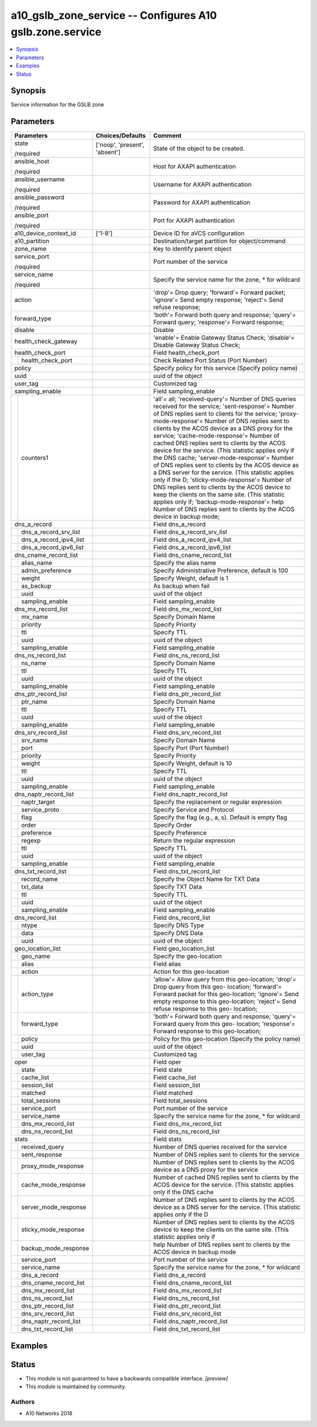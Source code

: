 .. _a10_gslb_zone_service_module:


a10_gslb_zone_service -- Configures A10 gslb.zone.service
=========================================================

.. contents::
   :local:
   :depth: 1


Synopsis
--------

Service information for the GSLB zone






Parameters
----------

+----------------------------+-------------------------------+------------------------------------------------------------------------------------------------------------------------------------------------------------------------------------------------------------------------------------------------------------------------------------------------------------------------------------------------------------------------------------------------------------------------------------------------------------------------------------------------------------------------------------------------------------------------------------------------------------------------------------------------------------------------------------------------------------------------------------------------------------------------------------------------------------------------------------------------------+
| Parameters                 | Choices/Defaults              | Comment                                                                                                                                                                                                                                                                                                                                                                                                                                                                                                                                                                                                                                                                                                                                                                                                                                              |
|                            |                               |                                                                                                                                                                                                                                                                                                                                                                                                                                                                                                                                                                                                                                                                                                                                                                                                                                                      |
|                            |                               |                                                                                                                                                                                                                                                                                                                                                                                                                                                                                                                                                                                                                                                                                                                                                                                                                                                      |
+============================+===============================+======================================================================================================================================================================================================================================================================================================================================================================================================================================================================================================================================================================================================================================================================================================================================================================================================================================================+
| state                      | ['noop', 'present', 'absent'] | State of the object to be created.                                                                                                                                                                                                                                                                                                                                                                                                                                                                                                                                                                                                                                                                                                                                                                                                                   |
|                            |                               |                                                                                                                                                                                                                                                                                                                                                                                                                                                                                                                                                                                                                                                                                                                                                                                                                                                      |
| /required                  |                               |                                                                                                                                                                                                                                                                                                                                                                                                                                                                                                                                                                                                                                                                                                                                                                                                                                                      |
+----------------------------+-------------------------------+------------------------------------------------------------------------------------------------------------------------------------------------------------------------------------------------------------------------------------------------------------------------------------------------------------------------------------------------------------------------------------------------------------------------------------------------------------------------------------------------------------------------------------------------------------------------------------------------------------------------------------------------------------------------------------------------------------------------------------------------------------------------------------------------------------------------------------------------------+
| ansible_host               |                               | Host for AXAPI authentication                                                                                                                                                                                                                                                                                                                                                                                                                                                                                                                                                                                                                                                                                                                                                                                                                        |
|                            |                               |                                                                                                                                                                                                                                                                                                                                                                                                                                                                                                                                                                                                                                                                                                                                                                                                                                                      |
| /required                  |                               |                                                                                                                                                                                                                                                                                                                                                                                                                                                                                                                                                                                                                                                                                                                                                                                                                                                      |
+----------------------------+-------------------------------+------------------------------------------------------------------------------------------------------------------------------------------------------------------------------------------------------------------------------------------------------------------------------------------------------------------------------------------------------------------------------------------------------------------------------------------------------------------------------------------------------------------------------------------------------------------------------------------------------------------------------------------------------------------------------------------------------------------------------------------------------------------------------------------------------------------------------------------------------+
| ansible_username           |                               | Username for AXAPI authentication                                                                                                                                                                                                                                                                                                                                                                                                                                                                                                                                                                                                                                                                                                                                                                                                                    |
|                            |                               |                                                                                                                                                                                                                                                                                                                                                                                                                                                                                                                                                                                                                                                                                                                                                                                                                                                      |
| /required                  |                               |                                                                                                                                                                                                                                                                                                                                                                                                                                                                                                                                                                                                                                                                                                                                                                                                                                                      |
+----------------------------+-------------------------------+------------------------------------------------------------------------------------------------------------------------------------------------------------------------------------------------------------------------------------------------------------------------------------------------------------------------------------------------------------------------------------------------------------------------------------------------------------------------------------------------------------------------------------------------------------------------------------------------------------------------------------------------------------------------------------------------------------------------------------------------------------------------------------------------------------------------------------------------------+
| ansible_password           |                               | Password for AXAPI authentication                                                                                                                                                                                                                                                                                                                                                                                                                                                                                                                                                                                                                                                                                                                                                                                                                    |
|                            |                               |                                                                                                                                                                                                                                                                                                                                                                                                                                                                                                                                                                                                                                                                                                                                                                                                                                                      |
| /required                  |                               |                                                                                                                                                                                                                                                                                                                                                                                                                                                                                                                                                                                                                                                                                                                                                                                                                                                      |
+----------------------------+-------------------------------+------------------------------------------------------------------------------------------------------------------------------------------------------------------------------------------------------------------------------------------------------------------------------------------------------------------------------------------------------------------------------------------------------------------------------------------------------------------------------------------------------------------------------------------------------------------------------------------------------------------------------------------------------------------------------------------------------------------------------------------------------------------------------------------------------------------------------------------------------+
| ansible_port               |                               | Port for AXAPI authentication                                                                                                                                                                                                                                                                                                                                                                                                                                                                                                                                                                                                                                                                                                                                                                                                                        |
|                            |                               |                                                                                                                                                                                                                                                                                                                                                                                                                                                                                                                                                                                                                                                                                                                                                                                                                                                      |
| /required                  |                               |                                                                                                                                                                                                                                                                                                                                                                                                                                                                                                                                                                                                                                                                                                                                                                                                                                                      |
+----------------------------+-------------------------------+------------------------------------------------------------------------------------------------------------------------------------------------------------------------------------------------------------------------------------------------------------------------------------------------------------------------------------------------------------------------------------------------------------------------------------------------------------------------------------------------------------------------------------------------------------------------------------------------------------------------------------------------------------------------------------------------------------------------------------------------------------------------------------------------------------------------------------------------------+
| a10_device_context_id      | ['1-8']                       | Device ID for aVCS configuration                                                                                                                                                                                                                                                                                                                                                                                                                                                                                                                                                                                                                                                                                                                                                                                                                     |
|                            |                               |                                                                                                                                                                                                                                                                                                                                                                                                                                                                                                                                                                                                                                                                                                                                                                                                                                                      |
|                            |                               |                                                                                                                                                                                                                                                                                                                                                                                                                                                                                                                                                                                                                                                                                                                                                                                                                                                      |
+----------------------------+-------------------------------+------------------------------------------------------------------------------------------------------------------------------------------------------------------------------------------------------------------------------------------------------------------------------------------------------------------------------------------------------------------------------------------------------------------------------------------------------------------------------------------------------------------------------------------------------------------------------------------------------------------------------------------------------------------------------------------------------------------------------------------------------------------------------------------------------------------------------------------------------+
| a10_partition              |                               | Destination/target partition for object/command                                                                                                                                                                                                                                                                                                                                                                                                                                                                                                                                                                                                                                                                                                                                                                                                      |
|                            |                               |                                                                                                                                                                                                                                                                                                                                                                                                                                                                                                                                                                                                                                                                                                                                                                                                                                                      |
|                            |                               |                                                                                                                                                                                                                                                                                                                                                                                                                                                                                                                                                                                                                                                                                                                                                                                                                                                      |
+----------------------------+-------------------------------+------------------------------------------------------------------------------------------------------------------------------------------------------------------------------------------------------------------------------------------------------------------------------------------------------------------------------------------------------------------------------------------------------------------------------------------------------------------------------------------------------------------------------------------------------------------------------------------------------------------------------------------------------------------------------------------------------------------------------------------------------------------------------------------------------------------------------------------------------+
| zone_name                  |                               | Key to identify parent object                                                                                                                                                                                                                                                                                                                                                                                                                                                                                                                                                                                                                                                                                                                                                                                                                        |
|                            |                               |                                                                                                                                                                                                                                                                                                                                                                                                                                                                                                                                                                                                                                                                                                                                                                                                                                                      |
|                            |                               |                                                                                                                                                                                                                                                                                                                                                                                                                                                                                                                                                                                                                                                                                                                                                                                                                                                      |
+----------------------------+-------------------------------+------------------------------------------------------------------------------------------------------------------------------------------------------------------------------------------------------------------------------------------------------------------------------------------------------------------------------------------------------------------------------------------------------------------------------------------------------------------------------------------------------------------------------------------------------------------------------------------------------------------------------------------------------------------------------------------------------------------------------------------------------------------------------------------------------------------------------------------------------+
| service_port               |                               | Port number of the service                                                                                                                                                                                                                                                                                                                                                                                                                                                                                                                                                                                                                                                                                                                                                                                                                           |
|                            |                               |                                                                                                                                                                                                                                                                                                                                                                                                                                                                                                                                                                                                                                                                                                                                                                                                                                                      |
| /required                  |                               |                                                                                                                                                                                                                                                                                                                                                                                                                                                                                                                                                                                                                                                                                                                                                                                                                                                      |
+----------------------------+-------------------------------+------------------------------------------------------------------------------------------------------------------------------------------------------------------------------------------------------------------------------------------------------------------------------------------------------------------------------------------------------------------------------------------------------------------------------------------------------------------------------------------------------------------------------------------------------------------------------------------------------------------------------------------------------------------------------------------------------------------------------------------------------------------------------------------------------------------------------------------------------+
| service_name               |                               | Specify the service name for the zone, * for wildcard                                                                                                                                                                                                                                                                                                                                                                                                                                                                                                                                                                                                                                                                                                                                                                                                |
|                            |                               |                                                                                                                                                                                                                                                                                                                                                                                                                                                                                                                                                                                                                                                                                                                                                                                                                                                      |
| /required                  |                               |                                                                                                                                                                                                                                                                                                                                                                                                                                                                                                                                                                                                                                                                                                                                                                                                                                                      |
+----------------------------+-------------------------------+------------------------------------------------------------------------------------------------------------------------------------------------------------------------------------------------------------------------------------------------------------------------------------------------------------------------------------------------------------------------------------------------------------------------------------------------------------------------------------------------------------------------------------------------------------------------------------------------------------------------------------------------------------------------------------------------------------------------------------------------------------------------------------------------------------------------------------------------------+
| action                     |                               | 'drop'= Drop query; 'forward'= Forward packet; 'ignore'= Send empty response; 'reject'= Send refuse response;                                                                                                                                                                                                                                                                                                                                                                                                                                                                                                                                                                                                                                                                                                                                        |
|                            |                               |                                                                                                                                                                                                                                                                                                                                                                                                                                                                                                                                                                                                                                                                                                                                                                                                                                                      |
|                            |                               |                                                                                                                                                                                                                                                                                                                                                                                                                                                                                                                                                                                                                                                                                                                                                                                                                                                      |
+----------------------------+-------------------------------+------------------------------------------------------------------------------------------------------------------------------------------------------------------------------------------------------------------------------------------------------------------------------------------------------------------------------------------------------------------------------------------------------------------------------------------------------------------------------------------------------------------------------------------------------------------------------------------------------------------------------------------------------------------------------------------------------------------------------------------------------------------------------------------------------------------------------------------------------+
| forward_type               |                               | 'both'= Forward both query and response; 'query'= Forward query; 'response'= Forward response;                                                                                                                                                                                                                                                                                                                                                                                                                                                                                                                                                                                                                                                                                                                                                       |
|                            |                               |                                                                                                                                                                                                                                                                                                                                                                                                                                                                                                                                                                                                                                                                                                                                                                                                                                                      |
|                            |                               |                                                                                                                                                                                                                                                                                                                                                                                                                                                                                                                                                                                                                                                                                                                                                                                                                                                      |
+----------------------------+-------------------------------+------------------------------------------------------------------------------------------------------------------------------------------------------------------------------------------------------------------------------------------------------------------------------------------------------------------------------------------------------------------------------------------------------------------------------------------------------------------------------------------------------------------------------------------------------------------------------------------------------------------------------------------------------------------------------------------------------------------------------------------------------------------------------------------------------------------------------------------------------+
| disable                    |                               | Disable                                                                                                                                                                                                                                                                                                                                                                                                                                                                                                                                                                                                                                                                                                                                                                                                                                              |
|                            |                               |                                                                                                                                                                                                                                                                                                                                                                                                                                                                                                                                                                                                                                                                                                                                                                                                                                                      |
|                            |                               |                                                                                                                                                                                                                                                                                                                                                                                                                                                                                                                                                                                                                                                                                                                                                                                                                                                      |
+----------------------------+-------------------------------+------------------------------------------------------------------------------------------------------------------------------------------------------------------------------------------------------------------------------------------------------------------------------------------------------------------------------------------------------------------------------------------------------------------------------------------------------------------------------------------------------------------------------------------------------------------------------------------------------------------------------------------------------------------------------------------------------------------------------------------------------------------------------------------------------------------------------------------------------+
| health_check_gateway       |                               | 'enable'= Enable Gateway Status Check; 'disable'= Disable Gateway Status Check;                                                                                                                                                                                                                                                                                                                                                                                                                                                                                                                                                                                                                                                                                                                                                                      |
|                            |                               |                                                                                                                                                                                                                                                                                                                                                                                                                                                                                                                                                                                                                                                                                                                                                                                                                                                      |
|                            |                               |                                                                                                                                                                                                                                                                                                                                                                                                                                                                                                                                                                                                                                                                                                                                                                                                                                                      |
+----------------------------+-------------------------------+------------------------------------------------------------------------------------------------------------------------------------------------------------------------------------------------------------------------------------------------------------------------------------------------------------------------------------------------------------------------------------------------------------------------------------------------------------------------------------------------------------------------------------------------------------------------------------------------------------------------------------------------------------------------------------------------------------------------------------------------------------------------------------------------------------------------------------------------------+
| health_check_port          |                               | Field health_check_port                                                                                                                                                                                                                                                                                                                                                                                                                                                                                                                                                                                                                                                                                                                                                                                                                              |
|                            |                               |                                                                                                                                                                                                                                                                                                                                                                                                                                                                                                                                                                                                                                                                                                                                                                                                                                                      |
|                            |                               |                                                                                                                                                                                                                                                                                                                                                                                                                                                                                                                                                                                                                                                                                                                                                                                                                                                      |
+---+------------------------+-------------------------------+------------------------------------------------------------------------------------------------------------------------------------------------------------------------------------------------------------------------------------------------------------------------------------------------------------------------------------------------------------------------------------------------------------------------------------------------------------------------------------------------------------------------------------------------------------------------------------------------------------------------------------------------------------------------------------------------------------------------------------------------------------------------------------------------------------------------------------------------------+
|   | health_check_port      |                               | Check Related Port Status (Port Number)                                                                                                                                                                                                                                                                                                                                                                                                                                                                                                                                                                                                                                                                                                                                                                                                              |
|   |                        |                               |                                                                                                                                                                                                                                                                                                                                                                                                                                                                                                                                                                                                                                                                                                                                                                                                                                                      |
|   |                        |                               |                                                                                                                                                                                                                                                                                                                                                                                                                                                                                                                                                                                                                                                                                                                                                                                                                                                      |
+---+------------------------+-------------------------------+------------------------------------------------------------------------------------------------------------------------------------------------------------------------------------------------------------------------------------------------------------------------------------------------------------------------------------------------------------------------------------------------------------------------------------------------------------------------------------------------------------------------------------------------------------------------------------------------------------------------------------------------------------------------------------------------------------------------------------------------------------------------------------------------------------------------------------------------------+
| policy                     |                               | Specify policy for this service (Specify policy name)                                                                                                                                                                                                                                                                                                                                                                                                                                                                                                                                                                                                                                                                                                                                                                                                |
|                            |                               |                                                                                                                                                                                                                                                                                                                                                                                                                                                                                                                                                                                                                                                                                                                                                                                                                                                      |
|                            |                               |                                                                                                                                                                                                                                                                                                                                                                                                                                                                                                                                                                                                                                                                                                                                                                                                                                                      |
+----------------------------+-------------------------------+------------------------------------------------------------------------------------------------------------------------------------------------------------------------------------------------------------------------------------------------------------------------------------------------------------------------------------------------------------------------------------------------------------------------------------------------------------------------------------------------------------------------------------------------------------------------------------------------------------------------------------------------------------------------------------------------------------------------------------------------------------------------------------------------------------------------------------------------------+
| uuid                       |                               | uuid of the object                                                                                                                                                                                                                                                                                                                                                                                                                                                                                                                                                                                                                                                                                                                                                                                                                                   |
|                            |                               |                                                                                                                                                                                                                                                                                                                                                                                                                                                                                                                                                                                                                                                                                                                                                                                                                                                      |
|                            |                               |                                                                                                                                                                                                                                                                                                                                                                                                                                                                                                                                                                                                                                                                                                                                                                                                                                                      |
+----------------------------+-------------------------------+------------------------------------------------------------------------------------------------------------------------------------------------------------------------------------------------------------------------------------------------------------------------------------------------------------------------------------------------------------------------------------------------------------------------------------------------------------------------------------------------------------------------------------------------------------------------------------------------------------------------------------------------------------------------------------------------------------------------------------------------------------------------------------------------------------------------------------------------------+
| user_tag                   |                               | Customized tag                                                                                                                                                                                                                                                                                                                                                                                                                                                                                                                                                                                                                                                                                                                                                                                                                                       |
|                            |                               |                                                                                                                                                                                                                                                                                                                                                                                                                                                                                                                                                                                                                                                                                                                                                                                                                                                      |
|                            |                               |                                                                                                                                                                                                                                                                                                                                                                                                                                                                                                                                                                                                                                                                                                                                                                                                                                                      |
+----------------------------+-------------------------------+------------------------------------------------------------------------------------------------------------------------------------------------------------------------------------------------------------------------------------------------------------------------------------------------------------------------------------------------------------------------------------------------------------------------------------------------------------------------------------------------------------------------------------------------------------------------------------------------------------------------------------------------------------------------------------------------------------------------------------------------------------------------------------------------------------------------------------------------------+
| sampling_enable            |                               | Field sampling_enable                                                                                                                                                                                                                                                                                                                                                                                                                                                                                                                                                                                                                                                                                                                                                                                                                                |
|                            |                               |                                                                                                                                                                                                                                                                                                                                                                                                                                                                                                                                                                                                                                                                                                                                                                                                                                                      |
|                            |                               |                                                                                                                                                                                                                                                                                                                                                                                                                                                                                                                                                                                                                                                                                                                                                                                                                                                      |
+---+------------------------+-------------------------------+------------------------------------------------------------------------------------------------------------------------------------------------------------------------------------------------------------------------------------------------------------------------------------------------------------------------------------------------------------------------------------------------------------------------------------------------------------------------------------------------------------------------------------------------------------------------------------------------------------------------------------------------------------------------------------------------------------------------------------------------------------------------------------------------------------------------------------------------------+
|   | counters1              |                               | 'all'= all; 'received-query'= Number of DNS queries received for the service; 'sent-response'= Number of DNS replies sent to clients for the service; 'proxy- mode-response'= Number of DNS replies sent to clients by the ACOS device as a DNS proxy for the service; 'cache-mode-response'= Number of cached DNS replies sent to clients by the ACOS device for the service. (This statistic applies only if the DNS cache; 'server-mode-response'= Number of DNS replies sent to clients by the ACOS device as a DNS server for the service. (This statistic applies only if the D; 'sticky-mode-response'= Number of DNS replies sent to clients by the ACOS device to keep the clients on the same site. (This statistic applies only if; 'backup-mode-response'= help Number of DNS replies sent to clients by the ACOS device in backup mode; |
|   |                        |                               |                                                                                                                                                                                                                                                                                                                                                                                                                                                                                                                                                                                                                                                                                                                                                                                                                                                      |
|   |                        |                               |                                                                                                                                                                                                                                                                                                                                                                                                                                                                                                                                                                                                                                                                                                                                                                                                                                                      |
+---+------------------------+-------------------------------+------------------------------------------------------------------------------------------------------------------------------------------------------------------------------------------------------------------------------------------------------------------------------------------------------------------------------------------------------------------------------------------------------------------------------------------------------------------------------------------------------------------------------------------------------------------------------------------------------------------------------------------------------------------------------------------------------------------------------------------------------------------------------------------------------------------------------------------------------+
| dns_a_record               |                               | Field dns_a_record                                                                                                                                                                                                                                                                                                                                                                                                                                                                                                                                                                                                                                                                                                                                                                                                                                   |
|                            |                               |                                                                                                                                                                                                                                                                                                                                                                                                                                                                                                                                                                                                                                                                                                                                                                                                                                                      |
|                            |                               |                                                                                                                                                                                                                                                                                                                                                                                                                                                                                                                                                                                                                                                                                                                                                                                                                                                      |
+---+------------------------+-------------------------------+------------------------------------------------------------------------------------------------------------------------------------------------------------------------------------------------------------------------------------------------------------------------------------------------------------------------------------------------------------------------------------------------------------------------------------------------------------------------------------------------------------------------------------------------------------------------------------------------------------------------------------------------------------------------------------------------------------------------------------------------------------------------------------------------------------------------------------------------------+
|   | dns_a_record_srv_list  |                               | Field dns_a_record_srv_list                                                                                                                                                                                                                                                                                                                                                                                                                                                                                                                                                                                                                                                                                                                                                                                                                          |
|   |                        |                               |                                                                                                                                                                                                                                                                                                                                                                                                                                                                                                                                                                                                                                                                                                                                                                                                                                                      |
|   |                        |                               |                                                                                                                                                                                                                                                                                                                                                                                                                                                                                                                                                                                                                                                                                                                                                                                                                                                      |
+---+------------------------+-------------------------------+------------------------------------------------------------------------------------------------------------------------------------------------------------------------------------------------------------------------------------------------------------------------------------------------------------------------------------------------------------------------------------------------------------------------------------------------------------------------------------------------------------------------------------------------------------------------------------------------------------------------------------------------------------------------------------------------------------------------------------------------------------------------------------------------------------------------------------------------------+
|   | dns_a_record_ipv4_list |                               | Field dns_a_record_ipv4_list                                                                                                                                                                                                                                                                                                                                                                                                                                                                                                                                                                                                                                                                                                                                                                                                                         |
|   |                        |                               |                                                                                                                                                                                                                                                                                                                                                                                                                                                                                                                                                                                                                                                                                                                                                                                                                                                      |
|   |                        |                               |                                                                                                                                                                                                                                                                                                                                                                                                                                                                                                                                                                                                                                                                                                                                                                                                                                                      |
+---+------------------------+-------------------------------+------------------------------------------------------------------------------------------------------------------------------------------------------------------------------------------------------------------------------------------------------------------------------------------------------------------------------------------------------------------------------------------------------------------------------------------------------------------------------------------------------------------------------------------------------------------------------------------------------------------------------------------------------------------------------------------------------------------------------------------------------------------------------------------------------------------------------------------------------+
|   | dns_a_record_ipv6_list |                               | Field dns_a_record_ipv6_list                                                                                                                                                                                                                                                                                                                                                                                                                                                                                                                                                                                                                                                                                                                                                                                                                         |
|   |                        |                               |                                                                                                                                                                                                                                                                                                                                                                                                                                                                                                                                                                                                                                                                                                                                                                                                                                                      |
|   |                        |                               |                                                                                                                                                                                                                                                                                                                                                                                                                                                                                                                                                                                                                                                                                                                                                                                                                                                      |
+---+------------------------+-------------------------------+------------------------------------------------------------------------------------------------------------------------------------------------------------------------------------------------------------------------------------------------------------------------------------------------------------------------------------------------------------------------------------------------------------------------------------------------------------------------------------------------------------------------------------------------------------------------------------------------------------------------------------------------------------------------------------------------------------------------------------------------------------------------------------------------------------------------------------------------------+
| dns_cname_record_list      |                               | Field dns_cname_record_list                                                                                                                                                                                                                                                                                                                                                                                                                                                                                                                                                                                                                                                                                                                                                                                                                          |
|                            |                               |                                                                                                                                                                                                                                                                                                                                                                                                                                                                                                                                                                                                                                                                                                                                                                                                                                                      |
|                            |                               |                                                                                                                                                                                                                                                                                                                                                                                                                                                                                                                                                                                                                                                                                                                                                                                                                                                      |
+---+------------------------+-------------------------------+------------------------------------------------------------------------------------------------------------------------------------------------------------------------------------------------------------------------------------------------------------------------------------------------------------------------------------------------------------------------------------------------------------------------------------------------------------------------------------------------------------------------------------------------------------------------------------------------------------------------------------------------------------------------------------------------------------------------------------------------------------------------------------------------------------------------------------------------------+
|   | alias_name             |                               | Specify the alias name                                                                                                                                                                                                                                                                                                                                                                                                                                                                                                                                                                                                                                                                                                                                                                                                                               |
|   |                        |                               |                                                                                                                                                                                                                                                                                                                                                                                                                                                                                                                                                                                                                                                                                                                                                                                                                                                      |
|   |                        |                               |                                                                                                                                                                                                                                                                                                                                                                                                                                                                                                                                                                                                                                                                                                                                                                                                                                                      |
+---+------------------------+-------------------------------+------------------------------------------------------------------------------------------------------------------------------------------------------------------------------------------------------------------------------------------------------------------------------------------------------------------------------------------------------------------------------------------------------------------------------------------------------------------------------------------------------------------------------------------------------------------------------------------------------------------------------------------------------------------------------------------------------------------------------------------------------------------------------------------------------------------------------------------------------+
|   | admin_preference       |                               | Specify Administrative Preference, default is 100                                                                                                                                                                                                                                                                                                                                                                                                                                                                                                                                                                                                                                                                                                                                                                                                    |
|   |                        |                               |                                                                                                                                                                                                                                                                                                                                                                                                                                                                                                                                                                                                                                                                                                                                                                                                                                                      |
|   |                        |                               |                                                                                                                                                                                                                                                                                                                                                                                                                                                                                                                                                                                                                                                                                                                                                                                                                                                      |
+---+------------------------+-------------------------------+------------------------------------------------------------------------------------------------------------------------------------------------------------------------------------------------------------------------------------------------------------------------------------------------------------------------------------------------------------------------------------------------------------------------------------------------------------------------------------------------------------------------------------------------------------------------------------------------------------------------------------------------------------------------------------------------------------------------------------------------------------------------------------------------------------------------------------------------------+
|   | weight                 |                               | Specify Weight, default is 1                                                                                                                                                                                                                                                                                                                                                                                                                                                                                                                                                                                                                                                                                                                                                                                                                         |
|   |                        |                               |                                                                                                                                                                                                                                                                                                                                                                                                                                                                                                                                                                                                                                                                                                                                                                                                                                                      |
|   |                        |                               |                                                                                                                                                                                                                                                                                                                                                                                                                                                                                                                                                                                                                                                                                                                                                                                                                                                      |
+---+------------------------+-------------------------------+------------------------------------------------------------------------------------------------------------------------------------------------------------------------------------------------------------------------------------------------------------------------------------------------------------------------------------------------------------------------------------------------------------------------------------------------------------------------------------------------------------------------------------------------------------------------------------------------------------------------------------------------------------------------------------------------------------------------------------------------------------------------------------------------------------------------------------------------------+
|   | as_backup              |                               | As backup when fail                                                                                                                                                                                                                                                                                                                                                                                                                                                                                                                                                                                                                                                                                                                                                                                                                                  |
|   |                        |                               |                                                                                                                                                                                                                                                                                                                                                                                                                                                                                                                                                                                                                                                                                                                                                                                                                                                      |
|   |                        |                               |                                                                                                                                                                                                                                                                                                                                                                                                                                                                                                                                                                                                                                                                                                                                                                                                                                                      |
+---+------------------------+-------------------------------+------------------------------------------------------------------------------------------------------------------------------------------------------------------------------------------------------------------------------------------------------------------------------------------------------------------------------------------------------------------------------------------------------------------------------------------------------------------------------------------------------------------------------------------------------------------------------------------------------------------------------------------------------------------------------------------------------------------------------------------------------------------------------------------------------------------------------------------------------+
|   | uuid                   |                               | uuid of the object                                                                                                                                                                                                                                                                                                                                                                                                                                                                                                                                                                                                                                                                                                                                                                                                                                   |
|   |                        |                               |                                                                                                                                                                                                                                                                                                                                                                                                                                                                                                                                                                                                                                                                                                                                                                                                                                                      |
|   |                        |                               |                                                                                                                                                                                                                                                                                                                                                                                                                                                                                                                                                                                                                                                                                                                                                                                                                                                      |
+---+------------------------+-------------------------------+------------------------------------------------------------------------------------------------------------------------------------------------------------------------------------------------------------------------------------------------------------------------------------------------------------------------------------------------------------------------------------------------------------------------------------------------------------------------------------------------------------------------------------------------------------------------------------------------------------------------------------------------------------------------------------------------------------------------------------------------------------------------------------------------------------------------------------------------------+
|   | sampling_enable        |                               | Field sampling_enable                                                                                                                                                                                                                                                                                                                                                                                                                                                                                                                                                                                                                                                                                                                                                                                                                                |
|   |                        |                               |                                                                                                                                                                                                                                                                                                                                                                                                                                                                                                                                                                                                                                                                                                                                                                                                                                                      |
|   |                        |                               |                                                                                                                                                                                                                                                                                                                                                                                                                                                                                                                                                                                                                                                                                                                                                                                                                                                      |
+---+------------------------+-------------------------------+------------------------------------------------------------------------------------------------------------------------------------------------------------------------------------------------------------------------------------------------------------------------------------------------------------------------------------------------------------------------------------------------------------------------------------------------------------------------------------------------------------------------------------------------------------------------------------------------------------------------------------------------------------------------------------------------------------------------------------------------------------------------------------------------------------------------------------------------------+
| dns_mx_record_list         |                               | Field dns_mx_record_list                                                                                                                                                                                                                                                                                                                                                                                                                                                                                                                                                                                                                                                                                                                                                                                                                             |
|                            |                               |                                                                                                                                                                                                                                                                                                                                                                                                                                                                                                                                                                                                                                                                                                                                                                                                                                                      |
|                            |                               |                                                                                                                                                                                                                                                                                                                                                                                                                                                                                                                                                                                                                                                                                                                                                                                                                                                      |
+---+------------------------+-------------------------------+------------------------------------------------------------------------------------------------------------------------------------------------------------------------------------------------------------------------------------------------------------------------------------------------------------------------------------------------------------------------------------------------------------------------------------------------------------------------------------------------------------------------------------------------------------------------------------------------------------------------------------------------------------------------------------------------------------------------------------------------------------------------------------------------------------------------------------------------------+
|   | mx_name                |                               | Specify Domain Name                                                                                                                                                                                                                                                                                                                                                                                                                                                                                                                                                                                                                                                                                                                                                                                                                                  |
|   |                        |                               |                                                                                                                                                                                                                                                                                                                                                                                                                                                                                                                                                                                                                                                                                                                                                                                                                                                      |
|   |                        |                               |                                                                                                                                                                                                                                                                                                                                                                                                                                                                                                                                                                                                                                                                                                                                                                                                                                                      |
+---+------------------------+-------------------------------+------------------------------------------------------------------------------------------------------------------------------------------------------------------------------------------------------------------------------------------------------------------------------------------------------------------------------------------------------------------------------------------------------------------------------------------------------------------------------------------------------------------------------------------------------------------------------------------------------------------------------------------------------------------------------------------------------------------------------------------------------------------------------------------------------------------------------------------------------+
|   | priority               |                               | Specify Priority                                                                                                                                                                                                                                                                                                                                                                                                                                                                                                                                                                                                                                                                                                                                                                                                                                     |
|   |                        |                               |                                                                                                                                                                                                                                                                                                                                                                                                                                                                                                                                                                                                                                                                                                                                                                                                                                                      |
|   |                        |                               |                                                                                                                                                                                                                                                                                                                                                                                                                                                                                                                                                                                                                                                                                                                                                                                                                                                      |
+---+------------------------+-------------------------------+------------------------------------------------------------------------------------------------------------------------------------------------------------------------------------------------------------------------------------------------------------------------------------------------------------------------------------------------------------------------------------------------------------------------------------------------------------------------------------------------------------------------------------------------------------------------------------------------------------------------------------------------------------------------------------------------------------------------------------------------------------------------------------------------------------------------------------------------------+
|   | ttl                    |                               | Specify TTL                                                                                                                                                                                                                                                                                                                                                                                                                                                                                                                                                                                                                                                                                                                                                                                                                                          |
|   |                        |                               |                                                                                                                                                                                                                                                                                                                                                                                                                                                                                                                                                                                                                                                                                                                                                                                                                                                      |
|   |                        |                               |                                                                                                                                                                                                                                                                                                                                                                                                                                                                                                                                                                                                                                                                                                                                                                                                                                                      |
+---+------------------------+-------------------------------+------------------------------------------------------------------------------------------------------------------------------------------------------------------------------------------------------------------------------------------------------------------------------------------------------------------------------------------------------------------------------------------------------------------------------------------------------------------------------------------------------------------------------------------------------------------------------------------------------------------------------------------------------------------------------------------------------------------------------------------------------------------------------------------------------------------------------------------------------+
|   | uuid                   |                               | uuid of the object                                                                                                                                                                                                                                                                                                                                                                                                                                                                                                                                                                                                                                                                                                                                                                                                                                   |
|   |                        |                               |                                                                                                                                                                                                                                                                                                                                                                                                                                                                                                                                                                                                                                                                                                                                                                                                                                                      |
|   |                        |                               |                                                                                                                                                                                                                                                                                                                                                                                                                                                                                                                                                                                                                                                                                                                                                                                                                                                      |
+---+------------------------+-------------------------------+------------------------------------------------------------------------------------------------------------------------------------------------------------------------------------------------------------------------------------------------------------------------------------------------------------------------------------------------------------------------------------------------------------------------------------------------------------------------------------------------------------------------------------------------------------------------------------------------------------------------------------------------------------------------------------------------------------------------------------------------------------------------------------------------------------------------------------------------------+
|   | sampling_enable        |                               | Field sampling_enable                                                                                                                                                                                                                                                                                                                                                                                                                                                                                                                                                                                                                                                                                                                                                                                                                                |
|   |                        |                               |                                                                                                                                                                                                                                                                                                                                                                                                                                                                                                                                                                                                                                                                                                                                                                                                                                                      |
|   |                        |                               |                                                                                                                                                                                                                                                                                                                                                                                                                                                                                                                                                                                                                                                                                                                                                                                                                                                      |
+---+------------------------+-------------------------------+------------------------------------------------------------------------------------------------------------------------------------------------------------------------------------------------------------------------------------------------------------------------------------------------------------------------------------------------------------------------------------------------------------------------------------------------------------------------------------------------------------------------------------------------------------------------------------------------------------------------------------------------------------------------------------------------------------------------------------------------------------------------------------------------------------------------------------------------------+
| dns_ns_record_list         |                               | Field dns_ns_record_list                                                                                                                                                                                                                                                                                                                                                                                                                                                                                                                                                                                                                                                                                                                                                                                                                             |
|                            |                               |                                                                                                                                                                                                                                                                                                                                                                                                                                                                                                                                                                                                                                                                                                                                                                                                                                                      |
|                            |                               |                                                                                                                                                                                                                                                                                                                                                                                                                                                                                                                                                                                                                                                                                                                                                                                                                                                      |
+---+------------------------+-------------------------------+------------------------------------------------------------------------------------------------------------------------------------------------------------------------------------------------------------------------------------------------------------------------------------------------------------------------------------------------------------------------------------------------------------------------------------------------------------------------------------------------------------------------------------------------------------------------------------------------------------------------------------------------------------------------------------------------------------------------------------------------------------------------------------------------------------------------------------------------------+
|   | ns_name                |                               | Specify Domain Name                                                                                                                                                                                                                                                                                                                                                                                                                                                                                                                                                                                                                                                                                                                                                                                                                                  |
|   |                        |                               |                                                                                                                                                                                                                                                                                                                                                                                                                                                                                                                                                                                                                                                                                                                                                                                                                                                      |
|   |                        |                               |                                                                                                                                                                                                                                                                                                                                                                                                                                                                                                                                                                                                                                                                                                                                                                                                                                                      |
+---+------------------------+-------------------------------+------------------------------------------------------------------------------------------------------------------------------------------------------------------------------------------------------------------------------------------------------------------------------------------------------------------------------------------------------------------------------------------------------------------------------------------------------------------------------------------------------------------------------------------------------------------------------------------------------------------------------------------------------------------------------------------------------------------------------------------------------------------------------------------------------------------------------------------------------+
|   | ttl                    |                               | Specify TTL                                                                                                                                                                                                                                                                                                                                                                                                                                                                                                                                                                                                                                                                                                                                                                                                                                          |
|   |                        |                               |                                                                                                                                                                                                                                                                                                                                                                                                                                                                                                                                                                                                                                                                                                                                                                                                                                                      |
|   |                        |                               |                                                                                                                                                                                                                                                                                                                                                                                                                                                                                                                                                                                                                                                                                                                                                                                                                                                      |
+---+------------------------+-------------------------------+------------------------------------------------------------------------------------------------------------------------------------------------------------------------------------------------------------------------------------------------------------------------------------------------------------------------------------------------------------------------------------------------------------------------------------------------------------------------------------------------------------------------------------------------------------------------------------------------------------------------------------------------------------------------------------------------------------------------------------------------------------------------------------------------------------------------------------------------------+
|   | uuid                   |                               | uuid of the object                                                                                                                                                                                                                                                                                                                                                                                                                                                                                                                                                                                                                                                                                                                                                                                                                                   |
|   |                        |                               |                                                                                                                                                                                                                                                                                                                                                                                                                                                                                                                                                                                                                                                                                                                                                                                                                                                      |
|   |                        |                               |                                                                                                                                                                                                                                                                                                                                                                                                                                                                                                                                                                                                                                                                                                                                                                                                                                                      |
+---+------------------------+-------------------------------+------------------------------------------------------------------------------------------------------------------------------------------------------------------------------------------------------------------------------------------------------------------------------------------------------------------------------------------------------------------------------------------------------------------------------------------------------------------------------------------------------------------------------------------------------------------------------------------------------------------------------------------------------------------------------------------------------------------------------------------------------------------------------------------------------------------------------------------------------+
|   | sampling_enable        |                               | Field sampling_enable                                                                                                                                                                                                                                                                                                                                                                                                                                                                                                                                                                                                                                                                                                                                                                                                                                |
|   |                        |                               |                                                                                                                                                                                                                                                                                                                                                                                                                                                                                                                                                                                                                                                                                                                                                                                                                                                      |
|   |                        |                               |                                                                                                                                                                                                                                                                                                                                                                                                                                                                                                                                                                                                                                                                                                                                                                                                                                                      |
+---+------------------------+-------------------------------+------------------------------------------------------------------------------------------------------------------------------------------------------------------------------------------------------------------------------------------------------------------------------------------------------------------------------------------------------------------------------------------------------------------------------------------------------------------------------------------------------------------------------------------------------------------------------------------------------------------------------------------------------------------------------------------------------------------------------------------------------------------------------------------------------------------------------------------------------+
| dns_ptr_record_list        |                               | Field dns_ptr_record_list                                                                                                                                                                                                                                                                                                                                                                                                                                                                                                                                                                                                                                                                                                                                                                                                                            |
|                            |                               |                                                                                                                                                                                                                                                                                                                                                                                                                                                                                                                                                                                                                                                                                                                                                                                                                                                      |
|                            |                               |                                                                                                                                                                                                                                                                                                                                                                                                                                                                                                                                                                                                                                                                                                                                                                                                                                                      |
+---+------------------------+-------------------------------+------------------------------------------------------------------------------------------------------------------------------------------------------------------------------------------------------------------------------------------------------------------------------------------------------------------------------------------------------------------------------------------------------------------------------------------------------------------------------------------------------------------------------------------------------------------------------------------------------------------------------------------------------------------------------------------------------------------------------------------------------------------------------------------------------------------------------------------------------+
|   | ptr_name               |                               | Specify Domain Name                                                                                                                                                                                                                                                                                                                                                                                                                                                                                                                                                                                                                                                                                                                                                                                                                                  |
|   |                        |                               |                                                                                                                                                                                                                                                                                                                                                                                                                                                                                                                                                                                                                                                                                                                                                                                                                                                      |
|   |                        |                               |                                                                                                                                                                                                                                                                                                                                                                                                                                                                                                                                                                                                                                                                                                                                                                                                                                                      |
+---+------------------------+-------------------------------+------------------------------------------------------------------------------------------------------------------------------------------------------------------------------------------------------------------------------------------------------------------------------------------------------------------------------------------------------------------------------------------------------------------------------------------------------------------------------------------------------------------------------------------------------------------------------------------------------------------------------------------------------------------------------------------------------------------------------------------------------------------------------------------------------------------------------------------------------+
|   | ttl                    |                               | Specify TTL                                                                                                                                                                                                                                                                                                                                                                                                                                                                                                                                                                                                                                                                                                                                                                                                                                          |
|   |                        |                               |                                                                                                                                                                                                                                                                                                                                                                                                                                                                                                                                                                                                                                                                                                                                                                                                                                                      |
|   |                        |                               |                                                                                                                                                                                                                                                                                                                                                                                                                                                                                                                                                                                                                                                                                                                                                                                                                                                      |
+---+------------------------+-------------------------------+------------------------------------------------------------------------------------------------------------------------------------------------------------------------------------------------------------------------------------------------------------------------------------------------------------------------------------------------------------------------------------------------------------------------------------------------------------------------------------------------------------------------------------------------------------------------------------------------------------------------------------------------------------------------------------------------------------------------------------------------------------------------------------------------------------------------------------------------------+
|   | uuid                   |                               | uuid of the object                                                                                                                                                                                                                                                                                                                                                                                                                                                                                                                                                                                                                                                                                                                                                                                                                                   |
|   |                        |                               |                                                                                                                                                                                                                                                                                                                                                                                                                                                                                                                                                                                                                                                                                                                                                                                                                                                      |
|   |                        |                               |                                                                                                                                                                                                                                                                                                                                                                                                                                                                                                                                                                                                                                                                                                                                                                                                                                                      |
+---+------------------------+-------------------------------+------------------------------------------------------------------------------------------------------------------------------------------------------------------------------------------------------------------------------------------------------------------------------------------------------------------------------------------------------------------------------------------------------------------------------------------------------------------------------------------------------------------------------------------------------------------------------------------------------------------------------------------------------------------------------------------------------------------------------------------------------------------------------------------------------------------------------------------------------+
|   | sampling_enable        |                               | Field sampling_enable                                                                                                                                                                                                                                                                                                                                                                                                                                                                                                                                                                                                                                                                                                                                                                                                                                |
|   |                        |                               |                                                                                                                                                                                                                                                                                                                                                                                                                                                                                                                                                                                                                                                                                                                                                                                                                                                      |
|   |                        |                               |                                                                                                                                                                                                                                                                                                                                                                                                                                                                                                                                                                                                                                                                                                                                                                                                                                                      |
+---+------------------------+-------------------------------+------------------------------------------------------------------------------------------------------------------------------------------------------------------------------------------------------------------------------------------------------------------------------------------------------------------------------------------------------------------------------------------------------------------------------------------------------------------------------------------------------------------------------------------------------------------------------------------------------------------------------------------------------------------------------------------------------------------------------------------------------------------------------------------------------------------------------------------------------+
| dns_srv_record_list        |                               | Field dns_srv_record_list                                                                                                                                                                                                                                                                                                                                                                                                                                                                                                                                                                                                                                                                                                                                                                                                                            |
|                            |                               |                                                                                                                                                                                                                                                                                                                                                                                                                                                                                                                                                                                                                                                                                                                                                                                                                                                      |
|                            |                               |                                                                                                                                                                                                                                                                                                                                                                                                                                                                                                                                                                                                                                                                                                                                                                                                                                                      |
+---+------------------------+-------------------------------+------------------------------------------------------------------------------------------------------------------------------------------------------------------------------------------------------------------------------------------------------------------------------------------------------------------------------------------------------------------------------------------------------------------------------------------------------------------------------------------------------------------------------------------------------------------------------------------------------------------------------------------------------------------------------------------------------------------------------------------------------------------------------------------------------------------------------------------------------+
|   | srv_name               |                               | Specify Domain Name                                                                                                                                                                                                                                                                                                                                                                                                                                                                                                                                                                                                                                                                                                                                                                                                                                  |
|   |                        |                               |                                                                                                                                                                                                                                                                                                                                                                                                                                                                                                                                                                                                                                                                                                                                                                                                                                                      |
|   |                        |                               |                                                                                                                                                                                                                                                                                                                                                                                                                                                                                                                                                                                                                                                                                                                                                                                                                                                      |
+---+------------------------+-------------------------------+------------------------------------------------------------------------------------------------------------------------------------------------------------------------------------------------------------------------------------------------------------------------------------------------------------------------------------------------------------------------------------------------------------------------------------------------------------------------------------------------------------------------------------------------------------------------------------------------------------------------------------------------------------------------------------------------------------------------------------------------------------------------------------------------------------------------------------------------------+
|   | port                   |                               | Specify Port (Port Number)                                                                                                                                                                                                                                                                                                                                                                                                                                                                                                                                                                                                                                                                                                                                                                                                                           |
|   |                        |                               |                                                                                                                                                                                                                                                                                                                                                                                                                                                                                                                                                                                                                                                                                                                                                                                                                                                      |
|   |                        |                               |                                                                                                                                                                                                                                                                                                                                                                                                                                                                                                                                                                                                                                                                                                                                                                                                                                                      |
+---+------------------------+-------------------------------+------------------------------------------------------------------------------------------------------------------------------------------------------------------------------------------------------------------------------------------------------------------------------------------------------------------------------------------------------------------------------------------------------------------------------------------------------------------------------------------------------------------------------------------------------------------------------------------------------------------------------------------------------------------------------------------------------------------------------------------------------------------------------------------------------------------------------------------------------+
|   | priority               |                               | Specify Priority                                                                                                                                                                                                                                                                                                                                                                                                                                                                                                                                                                                                                                                                                                                                                                                                                                     |
|   |                        |                               |                                                                                                                                                                                                                                                                                                                                                                                                                                                                                                                                                                                                                                                                                                                                                                                                                                                      |
|   |                        |                               |                                                                                                                                                                                                                                                                                                                                                                                                                                                                                                                                                                                                                                                                                                                                                                                                                                                      |
+---+------------------------+-------------------------------+------------------------------------------------------------------------------------------------------------------------------------------------------------------------------------------------------------------------------------------------------------------------------------------------------------------------------------------------------------------------------------------------------------------------------------------------------------------------------------------------------------------------------------------------------------------------------------------------------------------------------------------------------------------------------------------------------------------------------------------------------------------------------------------------------------------------------------------------------+
|   | weight                 |                               | Specify Weight, default is 10                                                                                                                                                                                                                                                                                                                                                                                                                                                                                                                                                                                                                                                                                                                                                                                                                        |
|   |                        |                               |                                                                                                                                                                                                                                                                                                                                                                                                                                                                                                                                                                                                                                                                                                                                                                                                                                                      |
|   |                        |                               |                                                                                                                                                                                                                                                                                                                                                                                                                                                                                                                                                                                                                                                                                                                                                                                                                                                      |
+---+------------------------+-------------------------------+------------------------------------------------------------------------------------------------------------------------------------------------------------------------------------------------------------------------------------------------------------------------------------------------------------------------------------------------------------------------------------------------------------------------------------------------------------------------------------------------------------------------------------------------------------------------------------------------------------------------------------------------------------------------------------------------------------------------------------------------------------------------------------------------------------------------------------------------------+
|   | ttl                    |                               | Specify TTL                                                                                                                                                                                                                                                                                                                                                                                                                                                                                                                                                                                                                                                                                                                                                                                                                                          |
|   |                        |                               |                                                                                                                                                                                                                                                                                                                                                                                                                                                                                                                                                                                                                                                                                                                                                                                                                                                      |
|   |                        |                               |                                                                                                                                                                                                                                                                                                                                                                                                                                                                                                                                                                                                                                                                                                                                                                                                                                                      |
+---+------------------------+-------------------------------+------------------------------------------------------------------------------------------------------------------------------------------------------------------------------------------------------------------------------------------------------------------------------------------------------------------------------------------------------------------------------------------------------------------------------------------------------------------------------------------------------------------------------------------------------------------------------------------------------------------------------------------------------------------------------------------------------------------------------------------------------------------------------------------------------------------------------------------------------+
|   | uuid                   |                               | uuid of the object                                                                                                                                                                                                                                                                                                                                                                                                                                                                                                                                                                                                                                                                                                                                                                                                                                   |
|   |                        |                               |                                                                                                                                                                                                                                                                                                                                                                                                                                                                                                                                                                                                                                                                                                                                                                                                                                                      |
|   |                        |                               |                                                                                                                                                                                                                                                                                                                                                                                                                                                                                                                                                                                                                                                                                                                                                                                                                                                      |
+---+------------------------+-------------------------------+------------------------------------------------------------------------------------------------------------------------------------------------------------------------------------------------------------------------------------------------------------------------------------------------------------------------------------------------------------------------------------------------------------------------------------------------------------------------------------------------------------------------------------------------------------------------------------------------------------------------------------------------------------------------------------------------------------------------------------------------------------------------------------------------------------------------------------------------------+
|   | sampling_enable        |                               | Field sampling_enable                                                                                                                                                                                                                                                                                                                                                                                                                                                                                                                                                                                                                                                                                                                                                                                                                                |
|   |                        |                               |                                                                                                                                                                                                                                                                                                                                                                                                                                                                                                                                                                                                                                                                                                                                                                                                                                                      |
|   |                        |                               |                                                                                                                                                                                                                                                                                                                                                                                                                                                                                                                                                                                                                                                                                                                                                                                                                                                      |
+---+------------------------+-------------------------------+------------------------------------------------------------------------------------------------------------------------------------------------------------------------------------------------------------------------------------------------------------------------------------------------------------------------------------------------------------------------------------------------------------------------------------------------------------------------------------------------------------------------------------------------------------------------------------------------------------------------------------------------------------------------------------------------------------------------------------------------------------------------------------------------------------------------------------------------------+
| dns_naptr_record_list      |                               | Field dns_naptr_record_list                                                                                                                                                                                                                                                                                                                                                                                                                                                                                                                                                                                                                                                                                                                                                                                                                          |
|                            |                               |                                                                                                                                                                                                                                                                                                                                                                                                                                                                                                                                                                                                                                                                                                                                                                                                                                                      |
|                            |                               |                                                                                                                                                                                                                                                                                                                                                                                                                                                                                                                                                                                                                                                                                                                                                                                                                                                      |
+---+------------------------+-------------------------------+------------------------------------------------------------------------------------------------------------------------------------------------------------------------------------------------------------------------------------------------------------------------------------------------------------------------------------------------------------------------------------------------------------------------------------------------------------------------------------------------------------------------------------------------------------------------------------------------------------------------------------------------------------------------------------------------------------------------------------------------------------------------------------------------------------------------------------------------------+
|   | naptr_target           |                               | Specify the replacement or regular expression                                                                                                                                                                                                                                                                                                                                                                                                                                                                                                                                                                                                                                                                                                                                                                                                        |
|   |                        |                               |                                                                                                                                                                                                                                                                                                                                                                                                                                                                                                                                                                                                                                                                                                                                                                                                                                                      |
|   |                        |                               |                                                                                                                                                                                                                                                                                                                                                                                                                                                                                                                                                                                                                                                                                                                                                                                                                                                      |
+---+------------------------+-------------------------------+------------------------------------------------------------------------------------------------------------------------------------------------------------------------------------------------------------------------------------------------------------------------------------------------------------------------------------------------------------------------------------------------------------------------------------------------------------------------------------------------------------------------------------------------------------------------------------------------------------------------------------------------------------------------------------------------------------------------------------------------------------------------------------------------------------------------------------------------------+
|   | service_proto          |                               | Specify Service and Protocol                                                                                                                                                                                                                                                                                                                                                                                                                                                                                                                                                                                                                                                                                                                                                                                                                         |
|   |                        |                               |                                                                                                                                                                                                                                                                                                                                                                                                                                                                                                                                                                                                                                                                                                                                                                                                                                                      |
|   |                        |                               |                                                                                                                                                                                                                                                                                                                                                                                                                                                                                                                                                                                                                                                                                                                                                                                                                                                      |
+---+------------------------+-------------------------------+------------------------------------------------------------------------------------------------------------------------------------------------------------------------------------------------------------------------------------------------------------------------------------------------------------------------------------------------------------------------------------------------------------------------------------------------------------------------------------------------------------------------------------------------------------------------------------------------------------------------------------------------------------------------------------------------------------------------------------------------------------------------------------------------------------------------------------------------------+
|   | flag                   |                               | Specify the flag (e.g., a, s). Default is empty flag                                                                                                                                                                                                                                                                                                                                                                                                                                                                                                                                                                                                                                                                                                                                                                                                 |
|   |                        |                               |                                                                                                                                                                                                                                                                                                                                                                                                                                                                                                                                                                                                                                                                                                                                                                                                                                                      |
|   |                        |                               |                                                                                                                                                                                                                                                                                                                                                                                                                                                                                                                                                                                                                                                                                                                                                                                                                                                      |
+---+------------------------+-------------------------------+------------------------------------------------------------------------------------------------------------------------------------------------------------------------------------------------------------------------------------------------------------------------------------------------------------------------------------------------------------------------------------------------------------------------------------------------------------------------------------------------------------------------------------------------------------------------------------------------------------------------------------------------------------------------------------------------------------------------------------------------------------------------------------------------------------------------------------------------------+
|   | order                  |                               | Specify Order                                                                                                                                                                                                                                                                                                                                                                                                                                                                                                                                                                                                                                                                                                                                                                                                                                        |
|   |                        |                               |                                                                                                                                                                                                                                                                                                                                                                                                                                                                                                                                                                                                                                                                                                                                                                                                                                                      |
|   |                        |                               |                                                                                                                                                                                                                                                                                                                                                                                                                                                                                                                                                                                                                                                                                                                                                                                                                                                      |
+---+------------------------+-------------------------------+------------------------------------------------------------------------------------------------------------------------------------------------------------------------------------------------------------------------------------------------------------------------------------------------------------------------------------------------------------------------------------------------------------------------------------------------------------------------------------------------------------------------------------------------------------------------------------------------------------------------------------------------------------------------------------------------------------------------------------------------------------------------------------------------------------------------------------------------------+
|   | preference             |                               | Specify Preference                                                                                                                                                                                                                                                                                                                                                                                                                                                                                                                                                                                                                                                                                                                                                                                                                                   |
|   |                        |                               |                                                                                                                                                                                                                                                                                                                                                                                                                                                                                                                                                                                                                                                                                                                                                                                                                                                      |
|   |                        |                               |                                                                                                                                                                                                                                                                                                                                                                                                                                                                                                                                                                                                                                                                                                                                                                                                                                                      |
+---+------------------------+-------------------------------+------------------------------------------------------------------------------------------------------------------------------------------------------------------------------------------------------------------------------------------------------------------------------------------------------------------------------------------------------------------------------------------------------------------------------------------------------------------------------------------------------------------------------------------------------------------------------------------------------------------------------------------------------------------------------------------------------------------------------------------------------------------------------------------------------------------------------------------------------+
|   | regexp                 |                               | Return the regular expression                                                                                                                                                                                                                                                                                                                                                                                                                                                                                                                                                                                                                                                                                                                                                                                                                        |
|   |                        |                               |                                                                                                                                                                                                                                                                                                                                                                                                                                                                                                                                                                                                                                                                                                                                                                                                                                                      |
|   |                        |                               |                                                                                                                                                                                                                                                                                                                                                                                                                                                                                                                                                                                                                                                                                                                                                                                                                                                      |
+---+------------------------+-------------------------------+------------------------------------------------------------------------------------------------------------------------------------------------------------------------------------------------------------------------------------------------------------------------------------------------------------------------------------------------------------------------------------------------------------------------------------------------------------------------------------------------------------------------------------------------------------------------------------------------------------------------------------------------------------------------------------------------------------------------------------------------------------------------------------------------------------------------------------------------------+
|   | ttl                    |                               | Specify TTL                                                                                                                                                                                                                                                                                                                                                                                                                                                                                                                                                                                                                                                                                                                                                                                                                                          |
|   |                        |                               |                                                                                                                                                                                                                                                                                                                                                                                                                                                                                                                                                                                                                                                                                                                                                                                                                                                      |
|   |                        |                               |                                                                                                                                                                                                                                                                                                                                                                                                                                                                                                                                                                                                                                                                                                                                                                                                                                                      |
+---+------------------------+-------------------------------+------------------------------------------------------------------------------------------------------------------------------------------------------------------------------------------------------------------------------------------------------------------------------------------------------------------------------------------------------------------------------------------------------------------------------------------------------------------------------------------------------------------------------------------------------------------------------------------------------------------------------------------------------------------------------------------------------------------------------------------------------------------------------------------------------------------------------------------------------+
|   | uuid                   |                               | uuid of the object                                                                                                                                                                                                                                                                                                                                                                                                                                                                                                                                                                                                                                                                                                                                                                                                                                   |
|   |                        |                               |                                                                                                                                                                                                                                                                                                                                                                                                                                                                                                                                                                                                                                                                                                                                                                                                                                                      |
|   |                        |                               |                                                                                                                                                                                                                                                                                                                                                                                                                                                                                                                                                                                                                                                                                                                                                                                                                                                      |
+---+------------------------+-------------------------------+------------------------------------------------------------------------------------------------------------------------------------------------------------------------------------------------------------------------------------------------------------------------------------------------------------------------------------------------------------------------------------------------------------------------------------------------------------------------------------------------------------------------------------------------------------------------------------------------------------------------------------------------------------------------------------------------------------------------------------------------------------------------------------------------------------------------------------------------------+
|   | sampling_enable        |                               | Field sampling_enable                                                                                                                                                                                                                                                                                                                                                                                                                                                                                                                                                                                                                                                                                                                                                                                                                                |
|   |                        |                               |                                                                                                                                                                                                                                                                                                                                                                                                                                                                                                                                                                                                                                                                                                                                                                                                                                                      |
|   |                        |                               |                                                                                                                                                                                                                                                                                                                                                                                                                                                                                                                                                                                                                                                                                                                                                                                                                                                      |
+---+------------------------+-------------------------------+------------------------------------------------------------------------------------------------------------------------------------------------------------------------------------------------------------------------------------------------------------------------------------------------------------------------------------------------------------------------------------------------------------------------------------------------------------------------------------------------------------------------------------------------------------------------------------------------------------------------------------------------------------------------------------------------------------------------------------------------------------------------------------------------------------------------------------------------------+
| dns_txt_record_list        |                               | Field dns_txt_record_list                                                                                                                                                                                                                                                                                                                                                                                                                                                                                                                                                                                                                                                                                                                                                                                                                            |
|                            |                               |                                                                                                                                                                                                                                                                                                                                                                                                                                                                                                                                                                                                                                                                                                                                                                                                                                                      |
|                            |                               |                                                                                                                                                                                                                                                                                                                                                                                                                                                                                                                                                                                                                                                                                                                                                                                                                                                      |
+---+------------------------+-------------------------------+------------------------------------------------------------------------------------------------------------------------------------------------------------------------------------------------------------------------------------------------------------------------------------------------------------------------------------------------------------------------------------------------------------------------------------------------------------------------------------------------------------------------------------------------------------------------------------------------------------------------------------------------------------------------------------------------------------------------------------------------------------------------------------------------------------------------------------------------------+
|   | record_name            |                               | Specify the Object Name for TXT Data                                                                                                                                                                                                                                                                                                                                                                                                                                                                                                                                                                                                                                                                                                                                                                                                                 |
|   |                        |                               |                                                                                                                                                                                                                                                                                                                                                                                                                                                                                                                                                                                                                                                                                                                                                                                                                                                      |
|   |                        |                               |                                                                                                                                                                                                                                                                                                                                                                                                                                                                                                                                                                                                                                                                                                                                                                                                                                                      |
+---+------------------------+-------------------------------+------------------------------------------------------------------------------------------------------------------------------------------------------------------------------------------------------------------------------------------------------------------------------------------------------------------------------------------------------------------------------------------------------------------------------------------------------------------------------------------------------------------------------------------------------------------------------------------------------------------------------------------------------------------------------------------------------------------------------------------------------------------------------------------------------------------------------------------------------+
|   | txt_data               |                               | Specify TXT Data                                                                                                                                                                                                                                                                                                                                                                                                                                                                                                                                                                                                                                                                                                                                                                                                                                     |
|   |                        |                               |                                                                                                                                                                                                                                                                                                                                                                                                                                                                                                                                                                                                                                                                                                                                                                                                                                                      |
|   |                        |                               |                                                                                                                                                                                                                                                                                                                                                                                                                                                                                                                                                                                                                                                                                                                                                                                                                                                      |
+---+------------------------+-------------------------------+------------------------------------------------------------------------------------------------------------------------------------------------------------------------------------------------------------------------------------------------------------------------------------------------------------------------------------------------------------------------------------------------------------------------------------------------------------------------------------------------------------------------------------------------------------------------------------------------------------------------------------------------------------------------------------------------------------------------------------------------------------------------------------------------------------------------------------------------------+
|   | ttl                    |                               | Specify TTL                                                                                                                                                                                                                                                                                                                                                                                                                                                                                                                                                                                                                                                                                                                                                                                                                                          |
|   |                        |                               |                                                                                                                                                                                                                                                                                                                                                                                                                                                                                                                                                                                                                                                                                                                                                                                                                                                      |
|   |                        |                               |                                                                                                                                                                                                                                                                                                                                                                                                                                                                                                                                                                                                                                                                                                                                                                                                                                                      |
+---+------------------------+-------------------------------+------------------------------------------------------------------------------------------------------------------------------------------------------------------------------------------------------------------------------------------------------------------------------------------------------------------------------------------------------------------------------------------------------------------------------------------------------------------------------------------------------------------------------------------------------------------------------------------------------------------------------------------------------------------------------------------------------------------------------------------------------------------------------------------------------------------------------------------------------+
|   | uuid                   |                               | uuid of the object                                                                                                                                                                                                                                                                                                                                                                                                                                                                                                                                                                                                                                                                                                                                                                                                                                   |
|   |                        |                               |                                                                                                                                                                                                                                                                                                                                                                                                                                                                                                                                                                                                                                                                                                                                                                                                                                                      |
|   |                        |                               |                                                                                                                                                                                                                                                                                                                                                                                                                                                                                                                                                                                                                                                                                                                                                                                                                                                      |
+---+------------------------+-------------------------------+------------------------------------------------------------------------------------------------------------------------------------------------------------------------------------------------------------------------------------------------------------------------------------------------------------------------------------------------------------------------------------------------------------------------------------------------------------------------------------------------------------------------------------------------------------------------------------------------------------------------------------------------------------------------------------------------------------------------------------------------------------------------------------------------------------------------------------------------------+
|   | sampling_enable        |                               | Field sampling_enable                                                                                                                                                                                                                                                                                                                                                                                                                                                                                                                                                                                                                                                                                                                                                                                                                                |
|   |                        |                               |                                                                                                                                                                                                                                                                                                                                                                                                                                                                                                                                                                                                                                                                                                                                                                                                                                                      |
|   |                        |                               |                                                                                                                                                                                                                                                                                                                                                                                                                                                                                                                                                                                                                                                                                                                                                                                                                                                      |
+---+------------------------+-------------------------------+------------------------------------------------------------------------------------------------------------------------------------------------------------------------------------------------------------------------------------------------------------------------------------------------------------------------------------------------------------------------------------------------------------------------------------------------------------------------------------------------------------------------------------------------------------------------------------------------------------------------------------------------------------------------------------------------------------------------------------------------------------------------------------------------------------------------------------------------------+
| dns_record_list            |                               | Field dns_record_list                                                                                                                                                                                                                                                                                                                                                                                                                                                                                                                                                                                                                                                                                                                                                                                                                                |
|                            |                               |                                                                                                                                                                                                                                                                                                                                                                                                                                                                                                                                                                                                                                                                                                                                                                                                                                                      |
|                            |                               |                                                                                                                                                                                                                                                                                                                                                                                                                                                                                                                                                                                                                                                                                                                                                                                                                                                      |
+---+------------------------+-------------------------------+------------------------------------------------------------------------------------------------------------------------------------------------------------------------------------------------------------------------------------------------------------------------------------------------------------------------------------------------------------------------------------------------------------------------------------------------------------------------------------------------------------------------------------------------------------------------------------------------------------------------------------------------------------------------------------------------------------------------------------------------------------------------------------------------------------------------------------------------------+
|   | ntype                  |                               | Specify DNS Type                                                                                                                                                                                                                                                                                                                                                                                                                                                                                                                                                                                                                                                                                                                                                                                                                                     |
|   |                        |                               |                                                                                                                                                                                                                                                                                                                                                                                                                                                                                                                                                                                                                                                                                                                                                                                                                                                      |
|   |                        |                               |                                                                                                                                                                                                                                                                                                                                                                                                                                                                                                                                                                                                                                                                                                                                                                                                                                                      |
+---+------------------------+-------------------------------+------------------------------------------------------------------------------------------------------------------------------------------------------------------------------------------------------------------------------------------------------------------------------------------------------------------------------------------------------------------------------------------------------------------------------------------------------------------------------------------------------------------------------------------------------------------------------------------------------------------------------------------------------------------------------------------------------------------------------------------------------------------------------------------------------------------------------------------------------+
|   | data                   |                               | Specify DNS Data                                                                                                                                                                                                                                                                                                                                                                                                                                                                                                                                                                                                                                                                                                                                                                                                                                     |
|   |                        |                               |                                                                                                                                                                                                                                                                                                                                                                                                                                                                                                                                                                                                                                                                                                                                                                                                                                                      |
|   |                        |                               |                                                                                                                                                                                                                                                                                                                                                                                                                                                                                                                                                                                                                                                                                                                                                                                                                                                      |
+---+------------------------+-------------------------------+------------------------------------------------------------------------------------------------------------------------------------------------------------------------------------------------------------------------------------------------------------------------------------------------------------------------------------------------------------------------------------------------------------------------------------------------------------------------------------------------------------------------------------------------------------------------------------------------------------------------------------------------------------------------------------------------------------------------------------------------------------------------------------------------------------------------------------------------------+
|   | uuid                   |                               | uuid of the object                                                                                                                                                                                                                                                                                                                                                                                                                                                                                                                                                                                                                                                                                                                                                                                                                                   |
|   |                        |                               |                                                                                                                                                                                                                                                                                                                                                                                                                                                                                                                                                                                                                                                                                                                                                                                                                                                      |
|   |                        |                               |                                                                                                                                                                                                                                                                                                                                                                                                                                                                                                                                                                                                                                                                                                                                                                                                                                                      |
+---+------------------------+-------------------------------+------------------------------------------------------------------------------------------------------------------------------------------------------------------------------------------------------------------------------------------------------------------------------------------------------------------------------------------------------------------------------------------------------------------------------------------------------------------------------------------------------------------------------------------------------------------------------------------------------------------------------------------------------------------------------------------------------------------------------------------------------------------------------------------------------------------------------------------------------+
| geo_location_list          |                               | Field geo_location_list                                                                                                                                                                                                                                                                                                                                                                                                                                                                                                                                                                                                                                                                                                                                                                                                                              |
|                            |                               |                                                                                                                                                                                                                                                                                                                                                                                                                                                                                                                                                                                                                                                                                                                                                                                                                                                      |
|                            |                               |                                                                                                                                                                                                                                                                                                                                                                                                                                                                                                                                                                                                                                                                                                                                                                                                                                                      |
+---+------------------------+-------------------------------+------------------------------------------------------------------------------------------------------------------------------------------------------------------------------------------------------------------------------------------------------------------------------------------------------------------------------------------------------------------------------------------------------------------------------------------------------------------------------------------------------------------------------------------------------------------------------------------------------------------------------------------------------------------------------------------------------------------------------------------------------------------------------------------------------------------------------------------------------+
|   | geo_name               |                               | Specify the geo-location                                                                                                                                                                                                                                                                                                                                                                                                                                                                                                                                                                                                                                                                                                                                                                                                                             |
|   |                        |                               |                                                                                                                                                                                                                                                                                                                                                                                                                                                                                                                                                                                                                                                                                                                                                                                                                                                      |
|   |                        |                               |                                                                                                                                                                                                                                                                                                                                                                                                                                                                                                                                                                                                                                                                                                                                                                                                                                                      |
+---+------------------------+-------------------------------+------------------------------------------------------------------------------------------------------------------------------------------------------------------------------------------------------------------------------------------------------------------------------------------------------------------------------------------------------------------------------------------------------------------------------------------------------------------------------------------------------------------------------------------------------------------------------------------------------------------------------------------------------------------------------------------------------------------------------------------------------------------------------------------------------------------------------------------------------+
|   | alias                  |                               | Field alias                                                                                                                                                                                                                                                                                                                                                                                                                                                                                                                                                                                                                                                                                                                                                                                                                                          |
|   |                        |                               |                                                                                                                                                                                                                                                                                                                                                                                                                                                                                                                                                                                                                                                                                                                                                                                                                                                      |
|   |                        |                               |                                                                                                                                                                                                                                                                                                                                                                                                                                                                                                                                                                                                                                                                                                                                                                                                                                                      |
+---+------------------------+-------------------------------+------------------------------------------------------------------------------------------------------------------------------------------------------------------------------------------------------------------------------------------------------------------------------------------------------------------------------------------------------------------------------------------------------------------------------------------------------------------------------------------------------------------------------------------------------------------------------------------------------------------------------------------------------------------------------------------------------------------------------------------------------------------------------------------------------------------------------------------------------+
|   | action                 |                               | Action for this geo-location                                                                                                                                                                                                                                                                                                                                                                                                                                                                                                                                                                                                                                                                                                                                                                                                                         |
|   |                        |                               |                                                                                                                                                                                                                                                                                                                                                                                                                                                                                                                                                                                                                                                                                                                                                                                                                                                      |
|   |                        |                               |                                                                                                                                                                                                                                                                                                                                                                                                                                                                                                                                                                                                                                                                                                                                                                                                                                                      |
+---+------------------------+-------------------------------+------------------------------------------------------------------------------------------------------------------------------------------------------------------------------------------------------------------------------------------------------------------------------------------------------------------------------------------------------------------------------------------------------------------------------------------------------------------------------------------------------------------------------------------------------------------------------------------------------------------------------------------------------------------------------------------------------------------------------------------------------------------------------------------------------------------------------------------------------+
|   | action_type            |                               | 'allow'= Allow query from this geo-location; 'drop'= Drop query from this geo- location; 'forward'= Forward packet for this geo-location; 'ignore'= Send empty response to this geo-location; 'reject'= Send refuse response to this geo- location;                                                                                                                                                                                                                                                                                                                                                                                                                                                                                                                                                                                                  |
|   |                        |                               |                                                                                                                                                                                                                                                                                                                                                                                                                                                                                                                                                                                                                                                                                                                                                                                                                                                      |
|   |                        |                               |                                                                                                                                                                                                                                                                                                                                                                                                                                                                                                                                                                                                                                                                                                                                                                                                                                                      |
+---+------------------------+-------------------------------+------------------------------------------------------------------------------------------------------------------------------------------------------------------------------------------------------------------------------------------------------------------------------------------------------------------------------------------------------------------------------------------------------------------------------------------------------------------------------------------------------------------------------------------------------------------------------------------------------------------------------------------------------------------------------------------------------------------------------------------------------------------------------------------------------------------------------------------------------+
|   | forward_type           |                               | 'both'= Forward both query and response; 'query'= Forward query from this geo- location; 'response'= Forward response to this geo-location;                                                                                                                                                                                                                                                                                                                                                                                                                                                                                                                                                                                                                                                                                                          |
|   |                        |                               |                                                                                                                                                                                                                                                                                                                                                                                                                                                                                                                                                                                                                                                                                                                                                                                                                                                      |
|   |                        |                               |                                                                                                                                                                                                                                                                                                                                                                                                                                                                                                                                                                                                                                                                                                                                                                                                                                                      |
+---+------------------------+-------------------------------+------------------------------------------------------------------------------------------------------------------------------------------------------------------------------------------------------------------------------------------------------------------------------------------------------------------------------------------------------------------------------------------------------------------------------------------------------------------------------------------------------------------------------------------------------------------------------------------------------------------------------------------------------------------------------------------------------------------------------------------------------------------------------------------------------------------------------------------------------+
|   | policy                 |                               | Policy for this geo-location (Specify the policy name)                                                                                                                                                                                                                                                                                                                                                                                                                                                                                                                                                                                                                                                                                                                                                                                               |
|   |                        |                               |                                                                                                                                                                                                                                                                                                                                                                                                                                                                                                                                                                                                                                                                                                                                                                                                                                                      |
|   |                        |                               |                                                                                                                                                                                                                                                                                                                                                                                                                                                                                                                                                                                                                                                                                                                                                                                                                                                      |
+---+------------------------+-------------------------------+------------------------------------------------------------------------------------------------------------------------------------------------------------------------------------------------------------------------------------------------------------------------------------------------------------------------------------------------------------------------------------------------------------------------------------------------------------------------------------------------------------------------------------------------------------------------------------------------------------------------------------------------------------------------------------------------------------------------------------------------------------------------------------------------------------------------------------------------------+
|   | uuid                   |                               | uuid of the object                                                                                                                                                                                                                                                                                                                                                                                                                                                                                                                                                                                                                                                                                                                                                                                                                                   |
|   |                        |                               |                                                                                                                                                                                                                                                                                                                                                                                                                                                                                                                                                                                                                                                                                                                                                                                                                                                      |
|   |                        |                               |                                                                                                                                                                                                                                                                                                                                                                                                                                                                                                                                                                                                                                                                                                                                                                                                                                                      |
+---+------------------------+-------------------------------+------------------------------------------------------------------------------------------------------------------------------------------------------------------------------------------------------------------------------------------------------------------------------------------------------------------------------------------------------------------------------------------------------------------------------------------------------------------------------------------------------------------------------------------------------------------------------------------------------------------------------------------------------------------------------------------------------------------------------------------------------------------------------------------------------------------------------------------------------+
|   | user_tag               |                               | Customized tag                                                                                                                                                                                                                                                                                                                                                                                                                                                                                                                                                                                                                                                                                                                                                                                                                                       |
|   |                        |                               |                                                                                                                                                                                                                                                                                                                                                                                                                                                                                                                                                                                                                                                                                                                                                                                                                                                      |
|   |                        |                               |                                                                                                                                                                                                                                                                                                                                                                                                                                                                                                                                                                                                                                                                                                                                                                                                                                                      |
+---+------------------------+-------------------------------+------------------------------------------------------------------------------------------------------------------------------------------------------------------------------------------------------------------------------------------------------------------------------------------------------------------------------------------------------------------------------------------------------------------------------------------------------------------------------------------------------------------------------------------------------------------------------------------------------------------------------------------------------------------------------------------------------------------------------------------------------------------------------------------------------------------------------------------------------+
| oper                       |                               | Field oper                                                                                                                                                                                                                                                                                                                                                                                                                                                                                                                                                                                                                                                                                                                                                                                                                                           |
|                            |                               |                                                                                                                                                                                                                                                                                                                                                                                                                                                                                                                                                                                                                                                                                                                                                                                                                                                      |
|                            |                               |                                                                                                                                                                                                                                                                                                                                                                                                                                                                                                                                                                                                                                                                                                                                                                                                                                                      |
+---+------------------------+-------------------------------+------------------------------------------------------------------------------------------------------------------------------------------------------------------------------------------------------------------------------------------------------------------------------------------------------------------------------------------------------------------------------------------------------------------------------------------------------------------------------------------------------------------------------------------------------------------------------------------------------------------------------------------------------------------------------------------------------------------------------------------------------------------------------------------------------------------------------------------------------+
|   | state                  |                               | Field state                                                                                                                                                                                                                                                                                                                                                                                                                                                                                                                                                                                                                                                                                                                                                                                                                                          |
|   |                        |                               |                                                                                                                                                                                                                                                                                                                                                                                                                                                                                                                                                                                                                                                                                                                                                                                                                                                      |
|   |                        |                               |                                                                                                                                                                                                                                                                                                                                                                                                                                                                                                                                                                                                                                                                                                                                                                                                                                                      |
+---+------------------------+-------------------------------+------------------------------------------------------------------------------------------------------------------------------------------------------------------------------------------------------------------------------------------------------------------------------------------------------------------------------------------------------------------------------------------------------------------------------------------------------------------------------------------------------------------------------------------------------------------------------------------------------------------------------------------------------------------------------------------------------------------------------------------------------------------------------------------------------------------------------------------------------+
|   | cache_list             |                               | Field cache_list                                                                                                                                                                                                                                                                                                                                                                                                                                                                                                                                                                                                                                                                                                                                                                                                                                     |
|   |                        |                               |                                                                                                                                                                                                                                                                                                                                                                                                                                                                                                                                                                                                                                                                                                                                                                                                                                                      |
|   |                        |                               |                                                                                                                                                                                                                                                                                                                                                                                                                                                                                                                                                                                                                                                                                                                                                                                                                                                      |
+---+------------------------+-------------------------------+------------------------------------------------------------------------------------------------------------------------------------------------------------------------------------------------------------------------------------------------------------------------------------------------------------------------------------------------------------------------------------------------------------------------------------------------------------------------------------------------------------------------------------------------------------------------------------------------------------------------------------------------------------------------------------------------------------------------------------------------------------------------------------------------------------------------------------------------------+
|   | session_list           |                               | Field session_list                                                                                                                                                                                                                                                                                                                                                                                                                                                                                                                                                                                                                                                                                                                                                                                                                                   |
|   |                        |                               |                                                                                                                                                                                                                                                                                                                                                                                                                                                                                                                                                                                                                                                                                                                                                                                                                                                      |
|   |                        |                               |                                                                                                                                                                                                                                                                                                                                                                                                                                                                                                                                                                                                                                                                                                                                                                                                                                                      |
+---+------------------------+-------------------------------+------------------------------------------------------------------------------------------------------------------------------------------------------------------------------------------------------------------------------------------------------------------------------------------------------------------------------------------------------------------------------------------------------------------------------------------------------------------------------------------------------------------------------------------------------------------------------------------------------------------------------------------------------------------------------------------------------------------------------------------------------------------------------------------------------------------------------------------------------+
|   | matched                |                               | Field matched                                                                                                                                                                                                                                                                                                                                                                                                                                                                                                                                                                                                                                                                                                                                                                                                                                        |
|   |                        |                               |                                                                                                                                                                                                                                                                                                                                                                                                                                                                                                                                                                                                                                                                                                                                                                                                                                                      |
|   |                        |                               |                                                                                                                                                                                                                                                                                                                                                                                                                                                                                                                                                                                                                                                                                                                                                                                                                                                      |
+---+------------------------+-------------------------------+------------------------------------------------------------------------------------------------------------------------------------------------------------------------------------------------------------------------------------------------------------------------------------------------------------------------------------------------------------------------------------------------------------------------------------------------------------------------------------------------------------------------------------------------------------------------------------------------------------------------------------------------------------------------------------------------------------------------------------------------------------------------------------------------------------------------------------------------------+
|   | total_sessions         |                               | Field total_sessions                                                                                                                                                                                                                                                                                                                                                                                                                                                                                                                                                                                                                                                                                                                                                                                                                                 |
|   |                        |                               |                                                                                                                                                                                                                                                                                                                                                                                                                                                                                                                                                                                                                                                                                                                                                                                                                                                      |
|   |                        |                               |                                                                                                                                                                                                                                                                                                                                                                                                                                                                                                                                                                                                                                                                                                                                                                                                                                                      |
+---+------------------------+-------------------------------+------------------------------------------------------------------------------------------------------------------------------------------------------------------------------------------------------------------------------------------------------------------------------------------------------------------------------------------------------------------------------------------------------------------------------------------------------------------------------------------------------------------------------------------------------------------------------------------------------------------------------------------------------------------------------------------------------------------------------------------------------------------------------------------------------------------------------------------------------+
|   | service_port           |                               | Port number of the service                                                                                                                                                                                                                                                                                                                                                                                                                                                                                                                                                                                                                                                                                                                                                                                                                           |
|   |                        |                               |                                                                                                                                                                                                                                                                                                                                                                                                                                                                                                                                                                                                                                                                                                                                                                                                                                                      |
|   |                        |                               |                                                                                                                                                                                                                                                                                                                                                                                                                                                                                                                                                                                                                                                                                                                                                                                                                                                      |
+---+------------------------+-------------------------------+------------------------------------------------------------------------------------------------------------------------------------------------------------------------------------------------------------------------------------------------------------------------------------------------------------------------------------------------------------------------------------------------------------------------------------------------------------------------------------------------------------------------------------------------------------------------------------------------------------------------------------------------------------------------------------------------------------------------------------------------------------------------------------------------------------------------------------------------------+
|   | service_name           |                               | Specify the service name for the zone, * for wildcard                                                                                                                                                                                                                                                                                                                                                                                                                                                                                                                                                                                                                                                                                                                                                                                                |
|   |                        |                               |                                                                                                                                                                                                                                                                                                                                                                                                                                                                                                                                                                                                                                                                                                                                                                                                                                                      |
|   |                        |                               |                                                                                                                                                                                                                                                                                                                                                                                                                                                                                                                                                                                                                                                                                                                                                                                                                                                      |
+---+------------------------+-------------------------------+------------------------------------------------------------------------------------------------------------------------------------------------------------------------------------------------------------------------------------------------------------------------------------------------------------------------------------------------------------------------------------------------------------------------------------------------------------------------------------------------------------------------------------------------------------------------------------------------------------------------------------------------------------------------------------------------------------------------------------------------------------------------------------------------------------------------------------------------------+
|   | dns_mx_record_list     |                               | Field dns_mx_record_list                                                                                                                                                                                                                                                                                                                                                                                                                                                                                                                                                                                                                                                                                                                                                                                                                             |
|   |                        |                               |                                                                                                                                                                                                                                                                                                                                                                                                                                                                                                                                                                                                                                                                                                                                                                                                                                                      |
|   |                        |                               |                                                                                                                                                                                                                                                                                                                                                                                                                                                                                                                                                                                                                                                                                                                                                                                                                                                      |
+---+------------------------+-------------------------------+------------------------------------------------------------------------------------------------------------------------------------------------------------------------------------------------------------------------------------------------------------------------------------------------------------------------------------------------------------------------------------------------------------------------------------------------------------------------------------------------------------------------------------------------------------------------------------------------------------------------------------------------------------------------------------------------------------------------------------------------------------------------------------------------------------------------------------------------------+
|   | dns_ns_record_list     |                               | Field dns_ns_record_list                                                                                                                                                                                                                                                                                                                                                                                                                                                                                                                                                                                                                                                                                                                                                                                                                             |
|   |                        |                               |                                                                                                                                                                                                                                                                                                                                                                                                                                                                                                                                                                                                                                                                                                                                                                                                                                                      |
|   |                        |                               |                                                                                                                                                                                                                                                                                                                                                                                                                                                                                                                                                                                                                                                                                                                                                                                                                                                      |
+---+------------------------+-------------------------------+------------------------------------------------------------------------------------------------------------------------------------------------------------------------------------------------------------------------------------------------------------------------------------------------------------------------------------------------------------------------------------------------------------------------------------------------------------------------------------------------------------------------------------------------------------------------------------------------------------------------------------------------------------------------------------------------------------------------------------------------------------------------------------------------------------------------------------------------------+
| stats                      |                               | Field stats                                                                                                                                                                                                                                                                                                                                                                                                                                                                                                                                                                                                                                                                                                                                                                                                                                          |
|                            |                               |                                                                                                                                                                                                                                                                                                                                                                                                                                                                                                                                                                                                                                                                                                                                                                                                                                                      |
|                            |                               |                                                                                                                                                                                                                                                                                                                                                                                                                                                                                                                                                                                                                                                                                                                                                                                                                                                      |
+---+------------------------+-------------------------------+------------------------------------------------------------------------------------------------------------------------------------------------------------------------------------------------------------------------------------------------------------------------------------------------------------------------------------------------------------------------------------------------------------------------------------------------------------------------------------------------------------------------------------------------------------------------------------------------------------------------------------------------------------------------------------------------------------------------------------------------------------------------------------------------------------------------------------------------------+
|   | received_query         |                               | Number of DNS queries received for the service                                                                                                                                                                                                                                                                                                                                                                                                                                                                                                                                                                                                                                                                                                                                                                                                       |
|   |                        |                               |                                                                                                                                                                                                                                                                                                                                                                                                                                                                                                                                                                                                                                                                                                                                                                                                                                                      |
|   |                        |                               |                                                                                                                                                                                                                                                                                                                                                                                                                                                                                                                                                                                                                                                                                                                                                                                                                                                      |
+---+------------------------+-------------------------------+------------------------------------------------------------------------------------------------------------------------------------------------------------------------------------------------------------------------------------------------------------------------------------------------------------------------------------------------------------------------------------------------------------------------------------------------------------------------------------------------------------------------------------------------------------------------------------------------------------------------------------------------------------------------------------------------------------------------------------------------------------------------------------------------------------------------------------------------------+
|   | sent_response          |                               | Number of DNS replies sent to clients for the service                                                                                                                                                                                                                                                                                                                                                                                                                                                                                                                                                                                                                                                                                                                                                                                                |
|   |                        |                               |                                                                                                                                                                                                                                                                                                                                                                                                                                                                                                                                                                                                                                                                                                                                                                                                                                                      |
|   |                        |                               |                                                                                                                                                                                                                                                                                                                                                                                                                                                                                                                                                                                                                                                                                                                                                                                                                                                      |
+---+------------------------+-------------------------------+------------------------------------------------------------------------------------------------------------------------------------------------------------------------------------------------------------------------------------------------------------------------------------------------------------------------------------------------------------------------------------------------------------------------------------------------------------------------------------------------------------------------------------------------------------------------------------------------------------------------------------------------------------------------------------------------------------------------------------------------------------------------------------------------------------------------------------------------------+
|   | proxy_mode_response    |                               | Number of DNS replies sent to clients by the ACOS device as a DNS proxy for the service                                                                                                                                                                                                                                                                                                                                                                                                                                                                                                                                                                                                                                                                                                                                                              |
|   |                        |                               |                                                                                                                                                                                                                                                                                                                                                                                                                                                                                                                                                                                                                                                                                                                                                                                                                                                      |
|   |                        |                               |                                                                                                                                                                                                                                                                                                                                                                                                                                                                                                                                                                                                                                                                                                                                                                                                                                                      |
+---+------------------------+-------------------------------+------------------------------------------------------------------------------------------------------------------------------------------------------------------------------------------------------------------------------------------------------------------------------------------------------------------------------------------------------------------------------------------------------------------------------------------------------------------------------------------------------------------------------------------------------------------------------------------------------------------------------------------------------------------------------------------------------------------------------------------------------------------------------------------------------------------------------------------------------+
|   | cache_mode_response    |                               | Number of cached DNS replies sent to clients by the ACOS device for the service. (This statistic applies only if the DNS cache                                                                                                                                                                                                                                                                                                                                                                                                                                                                                                                                                                                                                                                                                                                       |
|   |                        |                               |                                                                                                                                                                                                                                                                                                                                                                                                                                                                                                                                                                                                                                                                                                                                                                                                                                                      |
|   |                        |                               |                                                                                                                                                                                                                                                                                                                                                                                                                                                                                                                                                                                                                                                                                                                                                                                                                                                      |
+---+------------------------+-------------------------------+------------------------------------------------------------------------------------------------------------------------------------------------------------------------------------------------------------------------------------------------------------------------------------------------------------------------------------------------------------------------------------------------------------------------------------------------------------------------------------------------------------------------------------------------------------------------------------------------------------------------------------------------------------------------------------------------------------------------------------------------------------------------------------------------------------------------------------------------------+
|   | server_mode_response   |                               | Number of DNS replies sent to clients by the ACOS device as a DNS server for the service. (This statistic applies only if the D                                                                                                                                                                                                                                                                                                                                                                                                                                                                                                                                                                                                                                                                                                                      |
|   |                        |                               |                                                                                                                                                                                                                                                                                                                                                                                                                                                                                                                                                                                                                                                                                                                                                                                                                                                      |
|   |                        |                               |                                                                                                                                                                                                                                                                                                                                                                                                                                                                                                                                                                                                                                                                                                                                                                                                                                                      |
+---+------------------------+-------------------------------+------------------------------------------------------------------------------------------------------------------------------------------------------------------------------------------------------------------------------------------------------------------------------------------------------------------------------------------------------------------------------------------------------------------------------------------------------------------------------------------------------------------------------------------------------------------------------------------------------------------------------------------------------------------------------------------------------------------------------------------------------------------------------------------------------------------------------------------------------+
|   | sticky_mode_response   |                               | Number of DNS replies sent to clients by the ACOS device to keep the clients on the same site. (This statistic applies only if                                                                                                                                                                                                                                                                                                                                                                                                                                                                                                                                                                                                                                                                                                                       |
|   |                        |                               |                                                                                                                                                                                                                                                                                                                                                                                                                                                                                                                                                                                                                                                                                                                                                                                                                                                      |
|   |                        |                               |                                                                                                                                                                                                                                                                                                                                                                                                                                                                                                                                                                                                                                                                                                                                                                                                                                                      |
+---+------------------------+-------------------------------+------------------------------------------------------------------------------------------------------------------------------------------------------------------------------------------------------------------------------------------------------------------------------------------------------------------------------------------------------------------------------------------------------------------------------------------------------------------------------------------------------------------------------------------------------------------------------------------------------------------------------------------------------------------------------------------------------------------------------------------------------------------------------------------------------------------------------------------------------+
|   | backup_mode_response   |                               | help Number of DNS replies sent to clients by the ACOS device in backup mode                                                                                                                                                                                                                                                                                                                                                                                                                                                                                                                                                                                                                                                                                                                                                                         |
|   |                        |                               |                                                                                                                                                                                                                                                                                                                                                                                                                                                                                                                                                                                                                                                                                                                                                                                                                                                      |
|   |                        |                               |                                                                                                                                                                                                                                                                                                                                                                                                                                                                                                                                                                                                                                                                                                                                                                                                                                                      |
+---+------------------------+-------------------------------+------------------------------------------------------------------------------------------------------------------------------------------------------------------------------------------------------------------------------------------------------------------------------------------------------------------------------------------------------------------------------------------------------------------------------------------------------------------------------------------------------------------------------------------------------------------------------------------------------------------------------------------------------------------------------------------------------------------------------------------------------------------------------------------------------------------------------------------------------+
|   | service_port           |                               | Port number of the service                                                                                                                                                                                                                                                                                                                                                                                                                                                                                                                                                                                                                                                                                                                                                                                                                           |
|   |                        |                               |                                                                                                                                                                                                                                                                                                                                                                                                                                                                                                                                                                                                                                                                                                                                                                                                                                                      |
|   |                        |                               |                                                                                                                                                                                                                                                                                                                                                                                                                                                                                                                                                                                                                                                                                                                                                                                                                                                      |
+---+------------------------+-------------------------------+------------------------------------------------------------------------------------------------------------------------------------------------------------------------------------------------------------------------------------------------------------------------------------------------------------------------------------------------------------------------------------------------------------------------------------------------------------------------------------------------------------------------------------------------------------------------------------------------------------------------------------------------------------------------------------------------------------------------------------------------------------------------------------------------------------------------------------------------------+
|   | service_name           |                               | Specify the service name for the zone, * for wildcard                                                                                                                                                                                                                                                                                                                                                                                                                                                                                                                                                                                                                                                                                                                                                                                                |
|   |                        |                               |                                                                                                                                                                                                                                                                                                                                                                                                                                                                                                                                                                                                                                                                                                                                                                                                                                                      |
|   |                        |                               |                                                                                                                                                                                                                                                                                                                                                                                                                                                                                                                                                                                                                                                                                                                                                                                                                                                      |
+---+------------------------+-------------------------------+------------------------------------------------------------------------------------------------------------------------------------------------------------------------------------------------------------------------------------------------------------------------------------------------------------------------------------------------------------------------------------------------------------------------------------------------------------------------------------------------------------------------------------------------------------------------------------------------------------------------------------------------------------------------------------------------------------------------------------------------------------------------------------------------------------------------------------------------------+
|   | dns_a_record           |                               | Field dns_a_record                                                                                                                                                                                                                                                                                                                                                                                                                                                                                                                                                                                                                                                                                                                                                                                                                                   |
|   |                        |                               |                                                                                                                                                                                                                                                                                                                                                                                                                                                                                                                                                                                                                                                                                                                                                                                                                                                      |
|   |                        |                               |                                                                                                                                                                                                                                                                                                                                                                                                                                                                                                                                                                                                                                                                                                                                                                                                                                                      |
+---+------------------------+-------------------------------+------------------------------------------------------------------------------------------------------------------------------------------------------------------------------------------------------------------------------------------------------------------------------------------------------------------------------------------------------------------------------------------------------------------------------------------------------------------------------------------------------------------------------------------------------------------------------------------------------------------------------------------------------------------------------------------------------------------------------------------------------------------------------------------------------------------------------------------------------+
|   | dns_cname_record_list  |                               | Field dns_cname_record_list                                                                                                                                                                                                                                                                                                                                                                                                                                                                                                                                                                                                                                                                                                                                                                                                                          |
|   |                        |                               |                                                                                                                                                                                                                                                                                                                                                                                                                                                                                                                                                                                                                                                                                                                                                                                                                                                      |
|   |                        |                               |                                                                                                                                                                                                                                                                                                                                                                                                                                                                                                                                                                                                                                                                                                                                                                                                                                                      |
+---+------------------------+-------------------------------+------------------------------------------------------------------------------------------------------------------------------------------------------------------------------------------------------------------------------------------------------------------------------------------------------------------------------------------------------------------------------------------------------------------------------------------------------------------------------------------------------------------------------------------------------------------------------------------------------------------------------------------------------------------------------------------------------------------------------------------------------------------------------------------------------------------------------------------------------+
|   | dns_mx_record_list     |                               | Field dns_mx_record_list                                                                                                                                                                                                                                                                                                                                                                                                                                                                                                                                                                                                                                                                                                                                                                                                                             |
|   |                        |                               |                                                                                                                                                                                                                                                                                                                                                                                                                                                                                                                                                                                                                                                                                                                                                                                                                                                      |
|   |                        |                               |                                                                                                                                                                                                                                                                                                                                                                                                                                                                                                                                                                                                                                                                                                                                                                                                                                                      |
+---+------------------------+-------------------------------+------------------------------------------------------------------------------------------------------------------------------------------------------------------------------------------------------------------------------------------------------------------------------------------------------------------------------------------------------------------------------------------------------------------------------------------------------------------------------------------------------------------------------------------------------------------------------------------------------------------------------------------------------------------------------------------------------------------------------------------------------------------------------------------------------------------------------------------------------+
|   | dns_ns_record_list     |                               | Field dns_ns_record_list                                                                                                                                                                                                                                                                                                                                                                                                                                                                                                                                                                                                                                                                                                                                                                                                                             |
|   |                        |                               |                                                                                                                                                                                                                                                                                                                                                                                                                                                                                                                                                                                                                                                                                                                                                                                                                                                      |
|   |                        |                               |                                                                                                                                                                                                                                                                                                                                                                                                                                                                                                                                                                                                                                                                                                                                                                                                                                                      |
+---+------------------------+-------------------------------+------------------------------------------------------------------------------------------------------------------------------------------------------------------------------------------------------------------------------------------------------------------------------------------------------------------------------------------------------------------------------------------------------------------------------------------------------------------------------------------------------------------------------------------------------------------------------------------------------------------------------------------------------------------------------------------------------------------------------------------------------------------------------------------------------------------------------------------------------+
|   | dns_ptr_record_list    |                               | Field dns_ptr_record_list                                                                                                                                                                                                                                                                                                                                                                                                                                                                                                                                                                                                                                                                                                                                                                                                                            |
|   |                        |                               |                                                                                                                                                                                                                                                                                                                                                                                                                                                                                                                                                                                                                                                                                                                                                                                                                                                      |
|   |                        |                               |                                                                                                                                                                                                                                                                                                                                                                                                                                                                                                                                                                                                                                                                                                                                                                                                                                                      |
+---+------------------------+-------------------------------+------------------------------------------------------------------------------------------------------------------------------------------------------------------------------------------------------------------------------------------------------------------------------------------------------------------------------------------------------------------------------------------------------------------------------------------------------------------------------------------------------------------------------------------------------------------------------------------------------------------------------------------------------------------------------------------------------------------------------------------------------------------------------------------------------------------------------------------------------+
|   | dns_srv_record_list    |                               | Field dns_srv_record_list                                                                                                                                                                                                                                                                                                                                                                                                                                                                                                                                                                                                                                                                                                                                                                                                                            |
|   |                        |                               |                                                                                                                                                                                                                                                                                                                                                                                                                                                                                                                                                                                                                                                                                                                                                                                                                                                      |
|   |                        |                               |                                                                                                                                                                                                                                                                                                                                                                                                                                                                                                                                                                                                                                                                                                                                                                                                                                                      |
+---+------------------------+-------------------------------+------------------------------------------------------------------------------------------------------------------------------------------------------------------------------------------------------------------------------------------------------------------------------------------------------------------------------------------------------------------------------------------------------------------------------------------------------------------------------------------------------------------------------------------------------------------------------------------------------------------------------------------------------------------------------------------------------------------------------------------------------------------------------------------------------------------------------------------------------+
|   | dns_naptr_record_list  |                               | Field dns_naptr_record_list                                                                                                                                                                                                                                                                                                                                                                                                                                                                                                                                                                                                                                                                                                                                                                                                                          |
|   |                        |                               |                                                                                                                                                                                                                                                                                                                                                                                                                                                                                                                                                                                                                                                                                                                                                                                                                                                      |
|   |                        |                               |                                                                                                                                                                                                                                                                                                                                                                                                                                                                                                                                                                                                                                                                                                                                                                                                                                                      |
+---+------------------------+-------------------------------+------------------------------------------------------------------------------------------------------------------------------------------------------------------------------------------------------------------------------------------------------------------------------------------------------------------------------------------------------------------------------------------------------------------------------------------------------------------------------------------------------------------------------------------------------------------------------------------------------------------------------------------------------------------------------------------------------------------------------------------------------------------------------------------------------------------------------------------------------+
|   | dns_txt_record_list    |                               | Field dns_txt_record_list                                                                                                                                                                                                                                                                                                                                                                                                                                                                                                                                                                                                                                                                                                                                                                                                                            |
|   |                        |                               |                                                                                                                                                                                                                                                                                                                                                                                                                                                                                                                                                                                                                                                                                                                                                                                                                                                      |
|   |                        |                               |                                                                                                                                                                                                                                                                                                                                                                                                                                                                                                                                                                                                                                                                                                                                                                                                                                                      |
+---+------------------------+-------------------------------+------------------------------------------------------------------------------------------------------------------------------------------------------------------------------------------------------------------------------------------------------------------------------------------------------------------------------------------------------------------------------------------------------------------------------------------------------------------------------------------------------------------------------------------------------------------------------------------------------------------------------------------------------------------------------------------------------------------------------------------------------------------------------------------------------------------------------------------------------+







Examples
--------

.. code-block:: yaml+jinja

    





Status
------




- This module is not guaranteed to have a backwards compatible interface. *[preview]*


- This module is maintained by community.



Authors
~~~~~~~

- A10 Networks 2018

